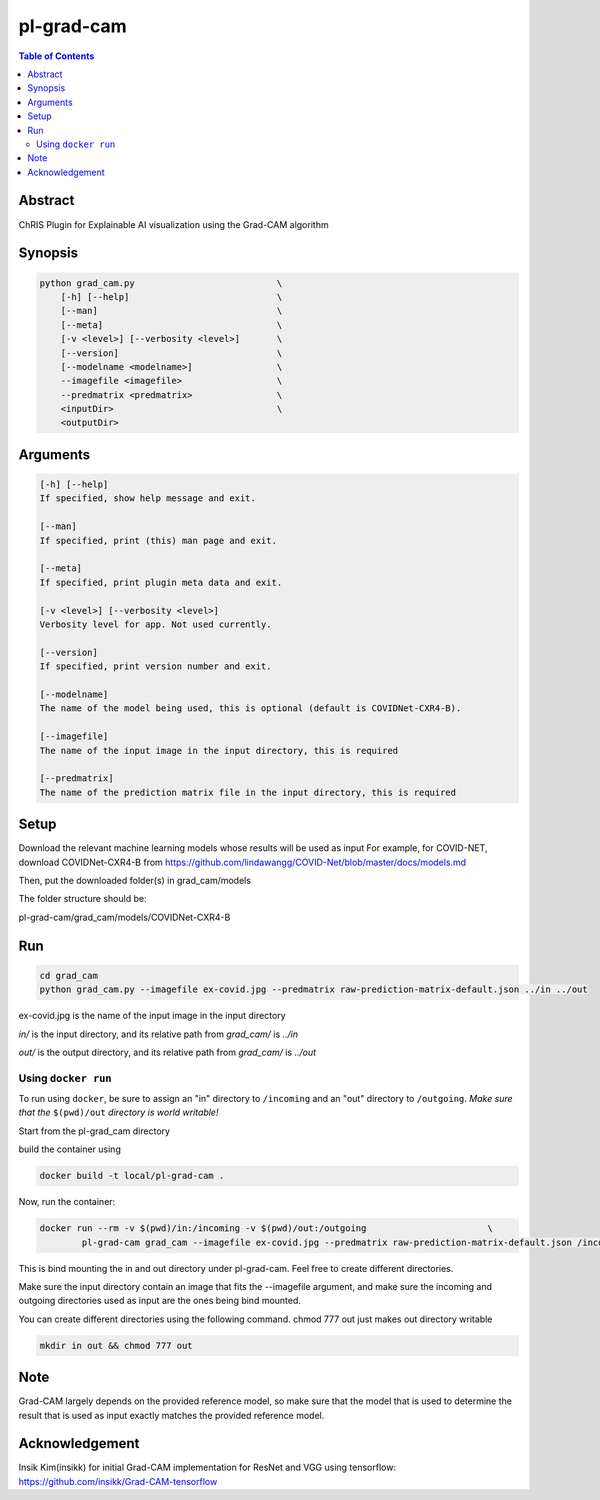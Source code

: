 pl-grad-cam
================================

.. contents:: Table of Contents

Abstract
--------
ChRIS Plugin for Explainable AI visualization using the Grad-CAM algorithm

Synopsis
--------

.. code::

    python grad_cam.py                           \
        [-h] [--help]                            \
        [--man]                                  \
        [--meta]                                 \
        [-v <level>] [--verbosity <level>]       \
        [--version]                              \
        [--modelname <modelname>]                \
        --imagefile <imagefile>                  \
        --predmatrix <predmatrix>                \
        <inputDir>                               \
        <outputDir>


Arguments
---------

.. code::

    [-h] [--help]
    If specified, show help message and exit.

    [--man]
    If specified, print (this) man page and exit.

    [--meta]
    If specified, print plugin meta data and exit.

    [-v <level>] [--verbosity <level>]
    Verbosity level for app. Not used currently.

    [--version]
    If specified, print version number and exit.

    [--modelname]
    The name of the model being used, this is optional (default is COVIDNet-CXR4-B).

    [--imagefile]
    The name of the input image in the input directory, this is required

    [--predmatrix]
    The name of the prediction matrix file in the input directory, this is required


Setup
-----

Download the relevant machine learning models whose results will be used as input
For example, for COVID-NET, download COVIDNet-CXR4-B from https://github.com/lindawangg/COVID-Net/blob/master/docs/models.md

Then, put the downloaded folder(s) in grad_cam/models

The folder structure should be:

pl-grad-cam/grad_cam/models/COVIDNet-CXR4-B

Run
---

.. code:: bash

    cd grad_cam
    python grad_cam.py --imagefile ex-covid.jpg --predmatrix raw-prediction-matrix-default.json ../in ../out

ex-covid.jpg is the name of the input image in the input directory

`in/` is the input directory, and its relative path from `grad_cam/` is `../in`

`out/` is the output directory, and its relative path from `grad_cam/` is `../out`

Using ``docker run``
~~~~~~~~~~~~~~~~~~~~

To run using ``docker``, be sure to assign an "in" directory to ``/incoming`` and an "out" directory to ``/outgoing``. *Make sure that the* ``$(pwd)/out`` *directory is world writable!*

Start from the pl-grad_cam directory

build the container using

.. code:: bash

    docker build -t local/pl-grad-cam .

Now, run the container:

.. code:: bash

    docker run --rm -v $(pwd)/in:/incoming -v $(pwd)/out:/outgoing                       \
            pl-grad-cam grad_cam --imagefile ex-covid.jpg --predmatrix raw-prediction-matrix-default.json /incoming /outgoing                       \

This is bind mounting the in and out directory under pl-grad-cam. Feel free to create different directories.

Make sure the input directory contain an image that fits the --imagefile argument, and make sure the incoming and outgoing directories used as input are the ones being bind mounted.

You can create different directories using the following command. chmod 777 out just makes out directory writable

.. code:: bash

    mkdir in out && chmod 777 out

Note
----
Grad-CAM largely depends on the provided reference model, so make sure that the model that is used to determine the result that is used as input exactly matches the provided reference model.

Acknowledgement
---------------
Insik Kim(insikk) for initial Grad-CAM implementation for ResNet and VGG using tensorflow: https://github.com/insikk/Grad-CAM-tensorflow
